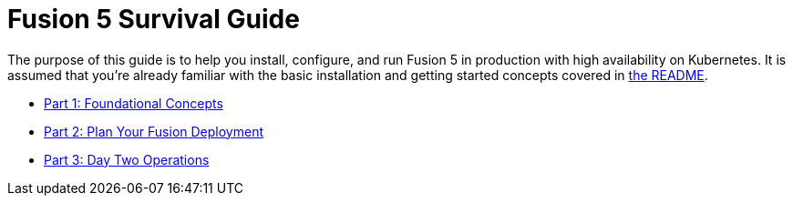 = Fusion 5 Survival Guide
:toc:
:toclevels: 3
:toc-title:

// tag::body[]

The purpose of this guide is to help you install, configure, and run Fusion 5 in production with high availability on Kubernetes. It is assumed that you're already familiar with the basic installation and getting started concepts covered in https://github.com/lucidworks/fusion-cloud-native\#readme[the README].

* link:1_concepts.adoc[Part 1: Foundational Concepts]
* link:2_planning.adoc[Part 2: Plan Your Fusion Deployment]
* link:3_operations.adoc[Part 3: Day Two Operations]

// end::body[]
